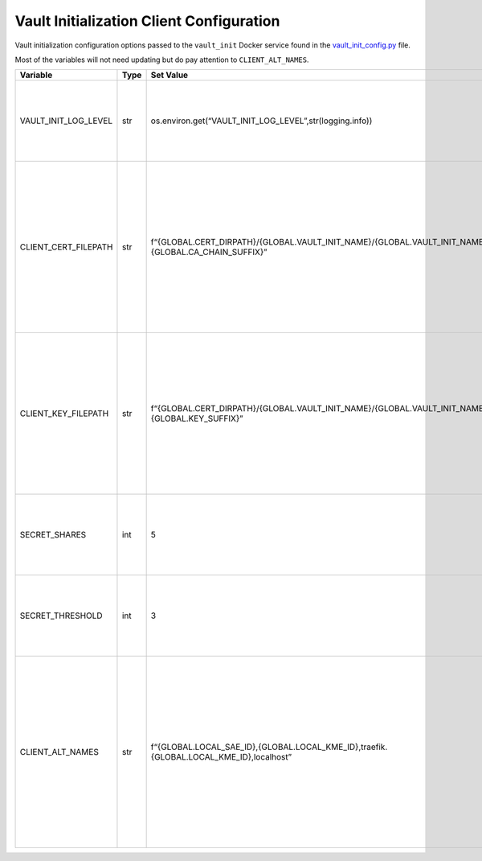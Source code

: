 Vault Initialization Client Configuration
=========================================

Vault initialization configuration options passed to the ``vault_init``
Docker service found in the
`vault_init_config.py <../common/vault_init_config.py>`__ file.

Most of the variables will not need updating but do pay attention to
``CLIENT_ALT_NAMES``.

+-----------------+-----------------+-----------------+-----------------+
| Variable        | Type            | Set Value       | Description     |
+=================+=================+=================+=================+
| VAULT\          | str             | os.envir\       | Vault           |
| _INIT_LOG_LEVEL |                 | on.get(“VAULT_I\| initialization  |
|                 |                 | NIT_LOG_LEVEL”,\| client          |
|                 |                 | str\            | log-level       |
|                 |                 | (logging.info)) | pulled from the |
|                 |                 |                 | environment;    |
|                 |                 |                 | set by the      |
|                 |                 |                 | log.env file    |
+-----------------+-----------------+-----------------+-----------------+
| CLIEN\          | str             | f“{GLOBAL.CERT\ | In-container    |
| T_CERT_FILEPATH |                 | _DIRPATH}/{GLOB\| file path for   |
|                 |                 | AL.VAULT_INI\   | Vault           |
|                 |                 | T_NAME}/{GLOBA\ | initialization  |
|                 |                 | L.VAULT_INIT\_\ | client          |
|                 |                 | NAME}{GLOBAL.CA\| certificate     |
|                 |                 | _CHAIN_SUFFIX}” | chain to        |
|                 |                 |                 | communicate     |
|                 |                 |                 | with the local  |
|                 |                 |                 | Vault instance; |
|                 |                 |                 | must match      |
|                 |                 |                 | docker-compose  |
|                 |                 |                 | yaml file       |
|                 |                 |                 | volume          |
|                 |                 |                 | locations       |
+-----------------+-----------------+-----------------+-----------------+
| CLIE\           | str             | f“{\            | In-container    |
| NT_KEY_FILEPATH |                 | GLOBAL.CERT_DIR\| file path for   |
|                 |                 | PATH}/{GLOBAL.V\| Vault           |
|                 |                 | AULT_INIT_NAME}\| initialization  |
|                 |                 | /{GLOBAL.VAULT\ | client private  |
|                 |                 | _INIT_NAME}{GLO\| key to          |
|                 |                 | BAL.KEY_SUFFIX}”| communicate     |
|                 |                 |                 | with the local  |
|                 |                 |                 | Vault instance; |
|                 |                 |                 | must match      |
|                 |                 |                 | docker-compose  |
|                 |                 |                 | yaml file       |
|                 |                 |                 | volume          |
|                 |                 |                 | locations       |
+-----------------+-----------------+-----------------+-----------------+
| SECRET_SHARES   | int             | 5               | Number of       |
|                 |                 |                 | Shamir secret   |
|                 |                 |                 | shares          |
|                 |                 |                 | generated when  |
|                 |                 |                 | first creating  |
|                 |                 |                 | the local Vault |
|                 |                 |                 | instance        |
+-----------------+-----------------+-----------------+-----------------+
| S\              | int             | 3               | Number of       |
| ECRET_THRESHOLD |                 |                 | Shamir secret   |
|                 |                 |                 | shares needed   |
|                 |                 |                 | to first        |
|                 |                 |                 | initialize the  |
|                 |                 |                 | local Vault     |
|                 |                 |                 | instance        |
+-----------------+-----------------+-----------------+-----------------+
| C\              | str             | f“{GLOBAL.L\    | The Subject     |
| LIENT_ALT_NAMES |                 | OCAL_SAE_ID},{G\| Alternative     |
|                 |                 | LOBAL.LOCAL_KME\| Names (SANs)    |
|                 |                 | _ID},traefik.{G\| that are used   |
|                 |                 | LOBAL.LOCAL_KME\| for Vault       |
|                 |                 | _ID},localhost” | initialization  |
|                 |                 |                 | client          |
|                 |                 |                 | generated       |
|                 |                 |                 | certificates;   |
|                 |                 |                 | this includes   |
|                 |                 |                 | the rest and    |
|                 |                 |                 | watcher service |
|                 |                 |                 | certificate     |
|                 |                 |                 | pairs as well   |
|                 |                 |                 | as the local    |
|                 |                 |                 | Traefik         |
|                 |                 |                 | Dashboard       |
+-----------------+-----------------+-----------------+-----------------+
